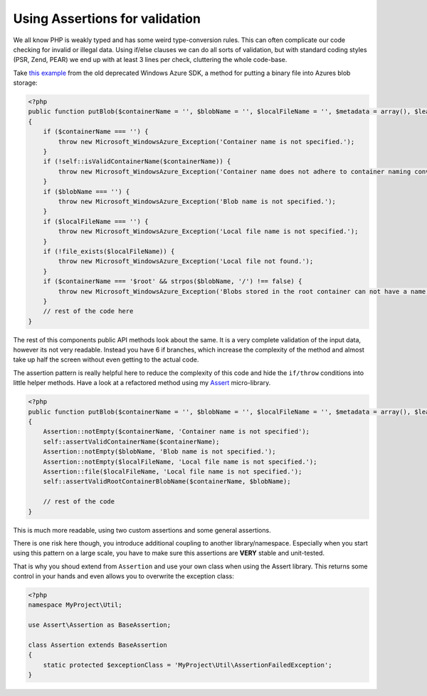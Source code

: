 Using Assertions for validation
===============================

We all know PHP is weakly typed and has some weird type-conversion rules.
This can often complicate our code checking for invalid or illegal data.
Using if/else clauses we can do all sorts of validation, but with standard
coding styles (PSR, Zend, PEAR) we end up with at least 3 lines per check,
cluttering the whole code-base.

Take `this example
<http://phpazure.codeplex.com/SourceControl/changeset/view/67037#840935>`_ from
the old deprecated Windows Azure SDK, a method for putting a binary file into
Azures blob storage:

.. code-block:: php

    <?php
    public function putBlob($containerName = '', $blobName = '', $localFileName = '', $metadata = array(), $leaseId = null, $additionalHeaders = array())
    {
        if ($containerName === '') {
            throw new Microsoft_WindowsAzure_Exception('Container name is not specified.');
        }
        if (!self::isValidContainerName($containerName)) {
            throw new Microsoft_WindowsAzure_Exception('Container name does not adhere to container naming conventions. See http://msdn.microsoft.com/en-us/library/dd135715.aspx for more information.');
        }
        if ($blobName === '') {
            throw new Microsoft_WindowsAzure_Exception('Blob name is not specified.');
        }
        if ($localFileName === '') {
            throw new Microsoft_WindowsAzure_Exception('Local file name is not specified.');
        }
        if (!file_exists($localFileName)) {
            throw new Microsoft_WindowsAzure_Exception('Local file not found.');
        }
        if ($containerName === '$root' && strpos($blobName, '/') !== false) {
            throw new Microsoft_WindowsAzure_Exception('Blobs stored in the root container can not have a name containing a forward slash (/).');
        }
        // rest of the code here
    }

The rest of this components public API methods look about the same. It is a
very complete validation of the input data, however its not very readable.
Instead you have 6 if branches, which increase the complexity of the method
and almost take up half the screen without even getting to the actual code.

The assertion pattern is really helpful here to reduce the complexity of this
code and hide the ``if/throw`` conditions into little helper methods. Have a
look at a refactored method using my `Assert
<https://github.com/beberlei/assert>`_ micro-library.

.. code-block:: php

    <?php
    public function putBlob($containerName = '', $blobName = '', $localFileName = '', $metadata = array(), $leaseId = null, $additionalHeaders = array())
    {
        Assertion::notEmpty($containerName, 'Container name is not specified');
        self::assertValidContainerName($containerName);
        Assertion::notEmpty($blobName, 'Blob name is not specified.');
        Assertion::notEmpty($localFileName, 'Local file name is not specified.');
        Assertion::file($localFileName, 'Local file name is not specified.');
        self::assertValidRootContainerBlobName($containerName, $blobName);

        // rest of the code
    }

This is much more readable, using two custom assertions and some general
assertions.

There is one risk here though, you introduce additional coupling to another
library/namespace. Especially when you start using this pattern on a large
scale, you have to make sure this assertions are **VERY** stable and
unit-tested.

That is why you shoud extend from ``Assertion`` and use your own class when
using the Assert library. This returns some control in your hands and even
allows you to overwrite the exception class:

.. code-block:: php

    <?php
    namespace MyProject\Util;

    use Assert\Assertion as BaseAssertion;

    class Assertion extends BaseAssertion
    {
        static protected $exceptionClass = 'MyProject\Util\AssertionFailedException';
    }


.. author:: default
.. categories:: none
.. tags:: none
.. comments::

